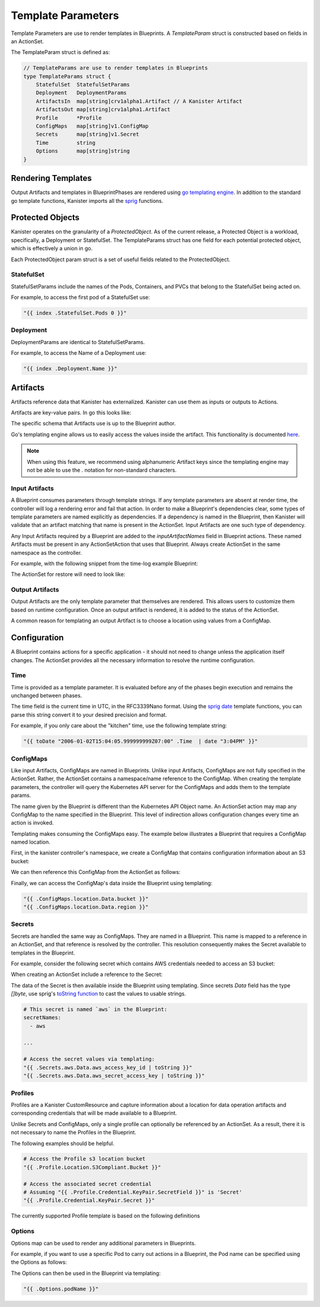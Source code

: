 .. _templates:

Template Parameters
*******************

Template Parameters are use to render templates in Blueprints. A `TemplateParam`
struct is constructed based on fields in an ActionSet.

The TemplateParam struct is defined as:

.. code-block:: go

  // TemplateParams are use to render templates in Blueprints
  type TemplateParams struct {
      StatefulSet  StatefulSetParams
      Deployment   DeploymentParams
      ArtifactsIn  map[string]crv1alpha1.Artifact // A Kanister Artifact
      ArtifactsOut map[string]crv1alpha1.Artifact
      Profile      *Profile
      ConfigMaps   map[string]v1.ConfigMap
      Secrets      map[string]v1.Secret
      Time         string
      Options      map[string]string
  }

Rendering Templates
===================

Output Artifacts and templates in BlueprintPhases are rendered using `go
templating engine <https://golang.org/pkg/text/template/>`_. In addition to the
standard go template functions, Kanister imports all the `sprig
<http://masterminds.github.io/sprig/>`_ functions.

.. code-block:: go
  :linenos:

  case reflect.Map:
    ras := make(map[interface{}]interface{}, val.Len())
    for _, k := range val.MapKeys() {
      rk, err := render(k.Interface(), tp)
      if err != nil {
        return nil, err
      }
      rv, err := render(val.MapIndex(k).Interface(), tp)
      if err != nil {
        return nil, err
      }
      ras[rk] = rv
    }
    return ras, nil


Protected Objects
=================

Kanister operates on the granularity of a `ProtectedObject`. As of the current
release, a Protected Object is a workload, specifically, a Deployment or
StatefulSet. The TemplateParams struct has one field for each potential protected
object, which is effectively a union in go.

Each ProtectedObject param struct is a set of useful fields related to the
ProtectedObject.

StatefulSet
-----------

StatefulSetParams include the names of the Pods, Containers, and PVCs that
belong to the StatefulSet being acted on.

.. code-block:: go
  :linenos:

  // StatefulSetParams are params for stateful sets.
  type StatefulSetParams struct {
    Name                   string
    Namespace              string
    Pods                   []string
    Containers             [][]string
    PersistentVolumeClaims [][]string
  }

For example, to access the first pod of a StatefulSet use:

.. code-block:: go

  "{{ index .StatefulSet.Pods 0 }}"

Deployment
----------

DeploymentParams are identical to StatefulSetParams.

.. code-block:: go
  :linenos:

  // DeploymentParams are params for deployments
  type DeploymentParams struct {
    Name                   string
    Namespace              string
    Pods                   []string
    Containers             [][]string
    PersistentVolumeClaims [][]string
  }

For example, to access the Name of a Deployment use:

.. code-block:: go

  "{{ index .Deployment.Name }}"

Artifacts
=========

Artifacts reference data that Kanister has externalized. Kanister can use them
as inputs or outputs to Actions.

Artifacts are key-value pairs. In go this looks like:

.. code-block:: go
  :linenos:

  // Artifact tracks objects produced by an action.
  type Artifact struct {
    KeyValue    map[string]string   `json:"keyValue"`
  }

The specific schema that Artifacts use is up to the Blueprint author.

Go's templating engine allows us to easily access the values inside the
artifact. This functionality is documented `here
<https://golang.org/pkg/text/template/#hdr-Arguments>`_.

.. note::

  When using this feature, we recommend using alphanumeric Artifact keys since
  the templating engine may not be able to use the `.` notation for non-standard
  characters.


Input Artifacts
---------------

A Blueprint consumes parameters through template strings. If any template
parameters are absent at render time, the controller will log a rendering error
and fail that action.  In order to make a Blueprint's dependencies clear, some
types of template parameters are named explicitly as dependencies. If a
dependency is named in the Blueprint, then Kanister will validate that an
artifact  matching that name is present in the ActionSet. Input Artifacts are
one such type of dependency.

Any Input Artifacts required by a Blueprint are added to the
`inputArtifactNames` field in Blueprint actions. These named Artifacts
must be present in any ActionSetAction that uses that Blueprint. Always
create ActionSet in the same namespace as the controller.

For example, with the following snippet from the time-log example Blueprint:

.. code-block:: yaml
  :linenos:

  apiVersion: cr.kanister.io/v1alpha1
  kind: Blueprint
  metadata:
    name: time-log-bp
    namespace: kanister
  actions:
    backup:
      type: Deployment
      configMapNames:
      - location
      secretNames:
      - aws
      outputArtifacts:
        timeLog:
          keyValue:
            path: 's3://{{ .ConfigMaps.location.Data.path }}/time-log/{{ toDate "2006-01-02T15:04:05.999999999Z07:00" .Time  | date "2006-01-02" }}'

      ...
    restore:
      type: Deployment
      inputArtifactNames:
        - exampleArtifact
      ...

The ActionSet for restore will need to look like:

.. code-block:: yaml
  :linenos:

  apiVersion: cr.kanister.io/v1alpha1
  kind: ActionSet
  metadata:
    generateName: time-log-restore-
    namespace: kanister
  spec:
    actions:
    - name: restore
      blueprint: time-log-bp
      object:
        kind: Deployment
        name: time-logger
        namespace: default
      secrets:
        aws:
          name: aws-creds
          namespace: kanister
      artifacts:
        timeLog:
          keyValue:
            path: s3://time-log-test-bucket/tutorial/time-log/time.log


Output Artifacts
----------------

Output Artifacts are the only template parameter that themselves are rendered.
This allows users to customize them based on runtime configuration. Once an
output artifact is rendered, it is added to the status of the ActionSet.

A common reason for templating an output Artifact is to choose a location using
values from a ConfigMap.

Configuration
=============

A Blueprint contains actions for a specific application - it should not need to
change unless the application itself changes. The ActionSet provides all the
necessary information to resolve the runtime configuration.

Time
----

Time is provided as a template parameter. It is evaluated before any of the
phases begin execution and remains the unchanged between phases.

The time field is the current time in UTC, in the RFC3339Nano format. Using the
`sprig date <http://masterminds.github.io/sprig/date.html>`_ template functions,
you can parse this string convert it to your desired precision and format.

For example, if you only care about the "kitchen" time, use the following
template string:

.. code-block:: go

  "{{ toDate "2006-01-02T15:04:05.999999999Z07:00" .Time  | date "3:04PM" }}"

ConfigMaps
----------

Like input Artifacts, ConfigMaps are named in Blueprints. Unlike input
Artifacts, ConfigMaps are not fully specified in the ActionSet. Rather, the
ActionSet contains a namespace/name reference to the ConfigMap. When creating
the template parameters, the controller will query the Kubernetes API server for
the ConfigMaps and adds them to the template params.

The name given by the Blueprint is different than the Kubernetes API Object
name. An ActionSet action may map any ConfigMap to the name specified in the
Blueprint. This level of indirection allows configuration changes every time an
action is invoked.

Templating makes consuming the ConfigMaps easy. The example below illustrates a
Blueprint that requires a ConfigMap named location.

First, in the kanister controller's namespace, we create a ConfigMap that
contains configuration information about an S3 bucket:

.. code-block:: yaml
  :linenos:

  apiVersion: v1
  kind: ConfigMap
  metadata:
    name: backup-s3-location
    namespace: kanister
  data:
    bucket: s3://my.backup.bucket
    region: us-west-1

We can then reference this ConfigMap from the ActionSet as follows:

.. code-block:: yaml
  :linenos:

  apiVersion: cr.kanister.io/v1alpha1
  kind: ActionSet
  metadata:
    generateName: s3backup-
    namespace: kanister
  spec:
    actions:
    - name: backup
      blueprint: my-blueprint
      object:
        kind: deployment
        name: my-deployment
        namespace: default
      configMaps:
        location:
          name: backup-s3-location # The ConfigMap API object name
          namespace: kanister


Finally, we can access the ConfigMap's data inside the Blueprint using
templating:

.. code-block:: go

  "{{ .ConfigMaps.location.Data.bucket }}"
  "{{ .ConfigMaps.location.Data.region }}"

Secrets
-------

Secrets are handled the same way as ConfigMaps. They are named in a Blueprint.
This name is mapped to a reference in an ActionSet, and that reference is resolved
by the controller. This resolution consequently makes the Secret available to templates
in the Blueprint.

For example, consider the following secret which contains AWS credentials
needed to access an S3 bucket:

.. code-block:: yaml
  :linenos:

  apiVersion: v1
  kind: Secret
  metadata:
    name: aws-creds
    namespace: kanister
  type: Opaque
  data:
    aws_access_key_id: MY_BASE64_ENCODED_AWS_ACCESS_KEY_ID
    aws_secret_access_key: MY_BASE64_ENCODED_AWS_SECRET_ACCESS_KEY

When creating an ActionSet include a reference to the Secret:

.. code-block:: yaml
  :linenos:

  apiVersion: cr.kanister.io/v1alpha1
  kind: ActionSet
  metadata:
    generateName: s3backup-
    namespace: kanister
  spec:
    actions:
    - name: backup
      blueprint: my-blueprint
      object:
        kind: deployment
        name: my-deployment
        namespace: default
      secrets:
        aws:
          name: aws-creds # The Secret API object name
          namespace: kanister

The data of the Secret is then available inside the Blueprint using
templating. Since secrets `Data` field has the type `[]byte`, use
sprig's
`toString function <http://masterminds.github.io/sprig/conversion.html>`_
to cast the values to usable strings.

.. code-block:: yaml

  # This secret is named `aws` in the Blueprint:
  secretNames:
    - aws

  ...

  # Access the secret values via templating:
  "{{ .Secrets.aws.Data.aws_access_key_id | toString }}"
  "{{ .Secrets.aws.Data.aws_secret_access_key | toString }}"

Profiles
--------

Profiles are a Kanister CustomResource and capture information about a location
for data operation artifacts and corresponding credentials that will be made
available to a Blueprint.

Unlike Secrets and ConfigMaps, only a single profile can optionally be
referenced by an ActionSet. As a result, there it is not necessary to
name the Profiles in the Blueprint.

The following examples should be helpful.

.. code-block:: yaml

  # Access the Profile s3 location bucket
  "{{ .Profile.Location.S3Compliant.Bucket }}"

  # Access the associated secret credential
  # Assuming "{{ .Profile.Credential.KeyPair.SecretField }}" is 'Secret'
  "{{ .Profile.Credential.KeyPair.Secret }}"

The currently supported Profile template is based on the following definitions

.. code-block:: go
  :linenos:

  type Profile struct {
    Location          Location
    Credential        Credential
    SkipSSLVerify     bool
  }

  type LocationType string

  const (
    LocationTypeS3Compliant LocationType = "s3Compliant"
  )

  // Only supporting S3 compatible locations currently
  type Location struct {
    Type        LocationType
    S3Compliant *S3CompliantLocation
  }

  type S3CompliantLocation struct {
    Bucket   string
    Endpoint string
    Prefix   string
    Region   string
  }

  type CredentialType string

  const (
    CredentialTypeKeyPair CredentialType = "keyPair"
  )

  // Only supporting KeyPair credentials currently
  type Credential struct {
    Type    CredentialType
    KeyPair *KeyPair
  }

  type KeyPair struct {
    IDField     string
    SecretField string
    Secret      ObjectReference
  }

Options
-------

Options map can be used to render any additional parameters in Blueprints.

For example, if you want to use a specific Pod to carry out actions in a Blueprint,
the Pod name can be specified using the Options as follows:

.. code-block:: yaml
  :linenos:

  apiVersion: cr.kanister.io/v1alpha1
  kind: ActionSet
  metadata:
    generateName: s3backup-
    namespace: kanister
  spec:
    actions:
    - name: backup
      blueprint: my-blueprint
      object:
        kind: deployment
        name: my-deployment
        namespace: default
      options:
        podName: some-pod

The Options can then be used in the Blueprint via templating:

.. code-block:: go

  "{{ .Options.podName }}"

